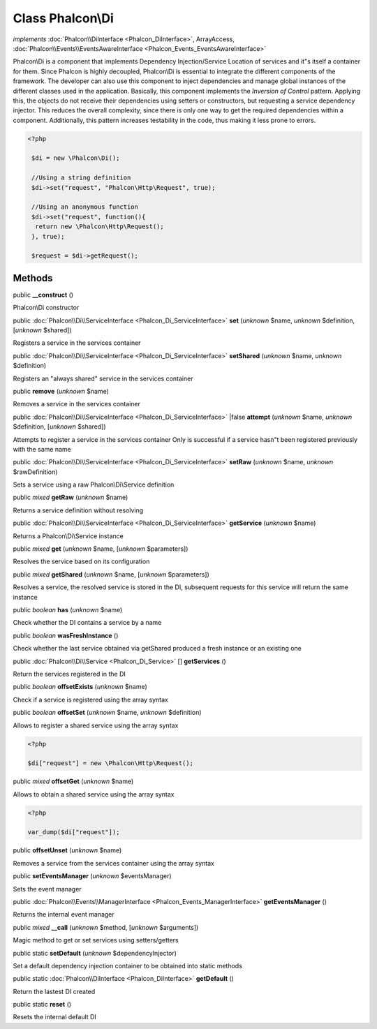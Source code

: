 Class **Phalcon\\Di**
=====================

*implements* :doc:`Phalcon\\DiInterface <Phalcon_DiInterface>`, ArrayAccess, :doc:`Phalcon\\Events\\EventsAwareInterface <Phalcon_Events_EventsAwareInterface>`

Phalcon\\Di is a component that implements Dependency Injection/Service Location of services and it"s itself a container for them.  Since Phalcon is highly decoupled, Phalcon\\Di is essential to integrate the different components of the framework. The developer can also use this component to inject dependencies and manage global instances of the different classes used in the application.  Basically, this component implements the `Inversion of Control` pattern. Applying this, the objects do not receive their dependencies using setters or constructors, but requesting a service dependency injector. This reduces the overall complexity, since there is only one way to get the required dependencies within a component.  Additionally, this pattern increases testability in the code, thus making it less prone to errors.  

.. code-block:: php

    <?php

     $di = new \Phalcon\Di();
    
     //Using a string definition
     $di->set("request", "Phalcon\Http\Request", true);
    
     //Using an anonymous function
     $di->set("request", function(){
      return new \Phalcon\Http\Request();
     }, true);
    
     $request = $di->getRequest();



Methods
-------

public  **__construct** ()

Phalcon\\Di constructor



public :doc:`Phalcon\\Di\\ServiceInterface <Phalcon_Di_ServiceInterface>`  **set** (*unknown* $name, *unknown* $definition, [*unknown* $shared])

Registers a service in the services container



public :doc:`Phalcon\\Di\\ServiceInterface <Phalcon_Di_ServiceInterface>`  **setShared** (*unknown* $name, *unknown* $definition)

Registers an "always shared" service in the services container



public  **remove** (*unknown* $name)

Removes a service in the services container



public :doc:`Phalcon\\Di\\ServiceInterface <Phalcon_Di_ServiceInterface>` |false **attempt** (*unknown* $name, *unknown* $definition, [*unknown* $shared])

Attempts to register a service in the services container Only is successful if a service hasn"t been registered previously with the same name



public :doc:`Phalcon\\Di\\ServiceInterface <Phalcon_Di_ServiceInterface>`  **setRaw** (*unknown* $name, *unknown* $rawDefinition)

Sets a service using a raw Phalcon\\Di\\Service definition



public *mixed*  **getRaw** (*unknown* $name)

Returns a service definition without resolving



public :doc:`Phalcon\\Di\\ServiceInterface <Phalcon_Di_ServiceInterface>`  **getService** (*unknown* $name)

Returns a Phalcon\\Di\\Service instance



public *mixed*  **get** (*unknown* $name, [*unknown* $parameters])

Resolves the service based on its configuration



public *mixed*  **getShared** (*unknown* $name, [*unknown* $parameters])

Resolves a service, the resolved service is stored in the DI, subsequent requests for this service will return the same instance



public *boolean*  **has** (*unknown* $name)

Check whether the DI contains a service by a name



public *boolean*  **wasFreshInstance** ()

Check whether the last service obtained via getShared produced a fresh instance or an existing one



public :doc:`Phalcon\\Di\\Service <Phalcon_Di_Service>` [] **getServices** ()

Return the services registered in the DI



public *boolean*  **offsetExists** (*unknown* $name)

Check if a service is registered using the array syntax



public *boolean*  **offsetSet** (*unknown* $name, *unknown* $definition)

Allows to register a shared service using the array syntax 

.. code-block:: php

    <?php

    $di["request"] = new \Phalcon\Http\Request();




public *mixed*  **offsetGet** (*unknown* $name)

Allows to obtain a shared service using the array syntax 

.. code-block:: php

    <?php

    var_dump($di["request"]);




public  **offsetUnset** (*unknown* $name)

Removes a service from the services container using the array syntax



public  **setEventsManager** (*unknown* $eventsManager)

Sets the event manager



public :doc:`Phalcon\\Events\\ManagerInterface <Phalcon_Events_ManagerInterface>`  **getEventsManager** ()

Returns the internal event manager



public *mixed*  **__call** (*unknown* $method, [*unknown* $arguments])

Magic method to get or set services using setters/getters



public static  **setDefault** (*unknown* $dependencyInjector)

Set a default dependency injection container to be obtained into static methods



public static :doc:`Phalcon\\DiInterface <Phalcon_DiInterface>`  **getDefault** ()

Return the lastest DI created



public static  **reset** ()

Resets the internal default DI



